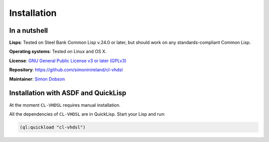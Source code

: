Installation
============

In a nutshell
-------------

**Lisps**: Tested on Steel Bank Common Lisp v.24.0 or later, but
should work on any standards-compliant Common Lisp.

**Operating systems**: Tested on Linux and OS X.

**License**: `GNU General Public License v3 or later (GPLv3) <http://www.gnu.org/licenses/gpl.html>`_

**Repository**: https://github.com/simoninireland/cl-vhdsl

**Maintainer**: `Simon Dobson <mailto:simoninireland@gmail.com>`_


Installation with ASDF and QuickLisp
------------------------------------

At the moment ``CL-VHDSL`` requires manual installation.

All the dependencies of ``CL-VHDSL`` are in QuickLisp. Start your Lisp
and run:

.. code-block:: lisp

   (ql:quickload "cl-vhdsl")
